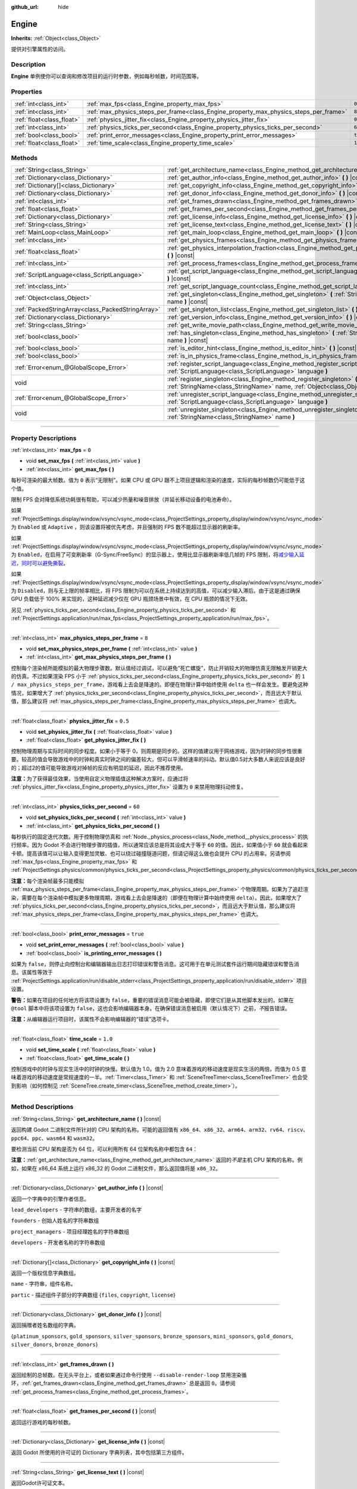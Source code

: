 :github_url: hide

.. DO NOT EDIT THIS FILE!!!
.. Generated automatically from Godot engine sources.
.. Generator: https://github.com/godotengine/godot/tree/master/doc/tools/make_rst.py.
.. XML source: https://github.com/godotengine/godot/tree/master/doc/classes/Engine.xml.

.. _class_Engine:

Engine
======

**Inherits:** :ref:`Object<class_Object>`

提供对引擎属性的访问。

.. rst-class:: classref-introduction-group

Description
-----------

**Engine** 单例使你可以查询和修改项目的运行时参数，例如每秒帧数，时间范围等。

.. rst-class:: classref-reftable-group

Properties
----------

.. table::
   :widths: auto

   +---------------------------+---------------------------------------------------------------------------------------+----------+
   | :ref:`int<class_int>`     | :ref:`max_fps<class_Engine_property_max_fps>`                                         | ``0``    |
   +---------------------------+---------------------------------------------------------------------------------------+----------+
   | :ref:`int<class_int>`     | :ref:`max_physics_steps_per_frame<class_Engine_property_max_physics_steps_per_frame>` | ``8``    |
   +---------------------------+---------------------------------------------------------------------------------------+----------+
   | :ref:`float<class_float>` | :ref:`physics_jitter_fix<class_Engine_property_physics_jitter_fix>`                   | ``0.5``  |
   +---------------------------+---------------------------------------------------------------------------------------+----------+
   | :ref:`int<class_int>`     | :ref:`physics_ticks_per_second<class_Engine_property_physics_ticks_per_second>`       | ``60``   |
   +---------------------------+---------------------------------------------------------------------------------------+----------+
   | :ref:`bool<class_bool>`   | :ref:`print_error_messages<class_Engine_property_print_error_messages>`               | ``true`` |
   +---------------------------+---------------------------------------------------------------------------------------+----------+
   | :ref:`float<class_float>` | :ref:`time_scale<class_Engine_property_time_scale>`                                   | ``1.0``  |
   +---------------------------+---------------------------------------------------------------------------------------+----------+

.. rst-class:: classref-reftable-group

Methods
-------

.. table::
   :widths: auto

   +---------------------------------------------------+--------------------------------------------------------------------------------------------------------------------------------------------------------------+
   | :ref:`String<class_String>`                       | :ref:`get_architecture_name<class_Engine_method_get_architecture_name>` **(** **)** |const|                                                                  |
   +---------------------------------------------------+--------------------------------------------------------------------------------------------------------------------------------------------------------------+
   | :ref:`Dictionary<class_Dictionary>`               | :ref:`get_author_info<class_Engine_method_get_author_info>` **(** **)** |const|                                                                              |
   +---------------------------------------------------+--------------------------------------------------------------------------------------------------------------------------------------------------------------+
   | :ref:`Dictionary[]<class_Dictionary>`             | :ref:`get_copyright_info<class_Engine_method_get_copyright_info>` **(** **)** |const|                                                                        |
   +---------------------------------------------------+--------------------------------------------------------------------------------------------------------------------------------------------------------------+
   | :ref:`Dictionary<class_Dictionary>`               | :ref:`get_donor_info<class_Engine_method_get_donor_info>` **(** **)** |const|                                                                                |
   +---------------------------------------------------+--------------------------------------------------------------------------------------------------------------------------------------------------------------+
   | :ref:`int<class_int>`                             | :ref:`get_frames_drawn<class_Engine_method_get_frames_drawn>` **(** **)**                                                                                    |
   +---------------------------------------------------+--------------------------------------------------------------------------------------------------------------------------------------------------------------+
   | :ref:`float<class_float>`                         | :ref:`get_frames_per_second<class_Engine_method_get_frames_per_second>` **(** **)** |const|                                                                  |
   +---------------------------------------------------+--------------------------------------------------------------------------------------------------------------------------------------------------------------+
   | :ref:`Dictionary<class_Dictionary>`               | :ref:`get_license_info<class_Engine_method_get_license_info>` **(** **)** |const|                                                                            |
   +---------------------------------------------------+--------------------------------------------------------------------------------------------------------------------------------------------------------------+
   | :ref:`String<class_String>`                       | :ref:`get_license_text<class_Engine_method_get_license_text>` **(** **)** |const|                                                                            |
   +---------------------------------------------------+--------------------------------------------------------------------------------------------------------------------------------------------------------------+
   | :ref:`MainLoop<class_MainLoop>`                   | :ref:`get_main_loop<class_Engine_method_get_main_loop>` **(** **)** |const|                                                                                  |
   +---------------------------------------------------+--------------------------------------------------------------------------------------------------------------------------------------------------------------+
   | :ref:`int<class_int>`                             | :ref:`get_physics_frames<class_Engine_method_get_physics_frames>` **(** **)** |const|                                                                        |
   +---------------------------------------------------+--------------------------------------------------------------------------------------------------------------------------------------------------------------+
   | :ref:`float<class_float>`                         | :ref:`get_physics_interpolation_fraction<class_Engine_method_get_physics_interpolation_fraction>` **(** **)** |const|                                        |
   +---------------------------------------------------+--------------------------------------------------------------------------------------------------------------------------------------------------------------+
   | :ref:`int<class_int>`                             | :ref:`get_process_frames<class_Engine_method_get_process_frames>` **(** **)** |const|                                                                        |
   +---------------------------------------------------+--------------------------------------------------------------------------------------------------------------------------------------------------------------+
   | :ref:`ScriptLanguage<class_ScriptLanguage>`       | :ref:`get_script_language<class_Engine_method_get_script_language>` **(** :ref:`int<class_int>` index **)** |const|                                          |
   +---------------------------------------------------+--------------------------------------------------------------------------------------------------------------------------------------------------------------+
   | :ref:`int<class_int>`                             | :ref:`get_script_language_count<class_Engine_method_get_script_language_count>` **(** **)**                                                                  |
   +---------------------------------------------------+--------------------------------------------------------------------------------------------------------------------------------------------------------------+
   | :ref:`Object<class_Object>`                       | :ref:`get_singleton<class_Engine_method_get_singleton>` **(** :ref:`StringName<class_StringName>` name **)** |const|                                         |
   +---------------------------------------------------+--------------------------------------------------------------------------------------------------------------------------------------------------------------+
   | :ref:`PackedStringArray<class_PackedStringArray>` | :ref:`get_singleton_list<class_Engine_method_get_singleton_list>` **(** **)** |const|                                                                        |
   +---------------------------------------------------+--------------------------------------------------------------------------------------------------------------------------------------------------------------+
   | :ref:`Dictionary<class_Dictionary>`               | :ref:`get_version_info<class_Engine_method_get_version_info>` **(** **)** |const|                                                                            |
   +---------------------------------------------------+--------------------------------------------------------------------------------------------------------------------------------------------------------------+
   | :ref:`String<class_String>`                       | :ref:`get_write_movie_path<class_Engine_method_get_write_movie_path>` **(** **)** |const|                                                                    |
   +---------------------------------------------------+--------------------------------------------------------------------------------------------------------------------------------------------------------------+
   | :ref:`bool<class_bool>`                           | :ref:`has_singleton<class_Engine_method_has_singleton>` **(** :ref:`StringName<class_StringName>` name **)** |const|                                         |
   +---------------------------------------------------+--------------------------------------------------------------------------------------------------------------------------------------------------------------+
   | :ref:`bool<class_bool>`                           | :ref:`is_editor_hint<class_Engine_method_is_editor_hint>` **(** **)** |const|                                                                                |
   +---------------------------------------------------+--------------------------------------------------------------------------------------------------------------------------------------------------------------+
   | :ref:`bool<class_bool>`                           | :ref:`is_in_physics_frame<class_Engine_method_is_in_physics_frame>` **(** **)** |const|                                                                      |
   +---------------------------------------------------+--------------------------------------------------------------------------------------------------------------------------------------------------------------+
   | :ref:`Error<enum_@GlobalScope_Error>`             | :ref:`register_script_language<class_Engine_method_register_script_language>` **(** :ref:`ScriptLanguage<class_ScriptLanguage>` language **)**               |
   +---------------------------------------------------+--------------------------------------------------------------------------------------------------------------------------------------------------------------+
   | void                                              | :ref:`register_singleton<class_Engine_method_register_singleton>` **(** :ref:`StringName<class_StringName>` name, :ref:`Object<class_Object>` instance **)** |
   +---------------------------------------------------+--------------------------------------------------------------------------------------------------------------------------------------------------------------+
   | :ref:`Error<enum_@GlobalScope_Error>`             | :ref:`unregister_script_language<class_Engine_method_unregister_script_language>` **(** :ref:`ScriptLanguage<class_ScriptLanguage>` language **)**           |
   +---------------------------------------------------+--------------------------------------------------------------------------------------------------------------------------------------------------------------+
   | void                                              | :ref:`unregister_singleton<class_Engine_method_unregister_singleton>` **(** :ref:`StringName<class_StringName>` name **)**                                   |
   +---------------------------------------------------+--------------------------------------------------------------------------------------------------------------------------------------------------------------+

.. rst-class:: classref-section-separator

----

.. rst-class:: classref-descriptions-group

Property Descriptions
---------------------

.. _class_Engine_property_max_fps:

.. rst-class:: classref-property

:ref:`int<class_int>` **max_fps** = ``0``

.. rst-class:: classref-property-setget

- void **set_max_fps** **(** :ref:`int<class_int>` value **)**
- :ref:`int<class_int>` **get_max_fps** **(** **)**

每秒可渲染的最大帧数。值为 ``0`` 表示“无限制”。如果 CPU 或 GPU 跟不上项目逻辑和渲染的速度，实际的每秒帧数仍可能低于这个值。

限制 FPS 会对降低系统功耗很有帮助，可以减少热量和噪音排放（并延长移动设备的电池寿命）。

如果 :ref:`ProjectSettings.display/window/vsync/vsync_mode<class_ProjectSettings_property_display/window/vsync/vsync_mode>` 为 ``Enabled`` 或 ``Adaptive`` ，则该设置将被优先考虑，并且强制的 FPS 数不能超过显示器的刷新率。

如果 :ref:`ProjectSettings.display/window/vsync/vsync_mode<class_ProjectSettings_property_display/window/vsync/vsync_mode>` 为 ``Enabled``\ ，在启用了可变刷新率（G-Sync/FreeSync）的显示器上，使用比显示器刷新率低几帧的 FPS 限制，将\ `减少输入延迟，同时可以避免撕裂 <https://blurbusters.com/howto-low-lag-vsync-on/>`__\ 。

如果 :ref:`ProjectSettings.display/window/vsync/vsync_mode<class_ProjectSettings_property_display/window/vsync/vsync_mode>` 为 ``Disabled``\ ，则与无上限的帧率相比，将 FPS 限制为可以在系统上持续达到的高值，可以减少输入滞后。由于这是通过确保 GPU 负载低于 100% 来实现的，这种延迟减少仅在 GPU 瓶颈场景中有效，在 CPU 瓶颈的情况下无效。

另见 :ref:`physics_ticks_per_second<class_Engine_property_physics_ticks_per_second>` 和 :ref:`ProjectSettings.application/run/max_fps<class_ProjectSettings_property_application/run/max_fps>`\ 。

.. rst-class:: classref-item-separator

----

.. _class_Engine_property_max_physics_steps_per_frame:

.. rst-class:: classref-property

:ref:`int<class_int>` **max_physics_steps_per_frame** = ``8``

.. rst-class:: classref-property-setget

- void **set_max_physics_steps_per_frame** **(** :ref:`int<class_int>` value **)**
- :ref:`int<class_int>` **get_max_physics_steps_per_frame** **(** **)**

控制每个渲染帧所能模拟的最大物理步骤数。默认值经过调试，可以避免“死亡螺旋”，防止开销较大的物理仿真无限触发开销更大的仿真。不过如果渲染 FPS 小于 :ref:`physics_ticks_per_second<class_Engine_property_physics_ticks_per_second>` 的 ``1 / max_physics_steps_per_frame``\ ，游戏看上去会是降速的。即便在物理计算中始终使用 ``delta`` 也一样会发生。要避免这种情况，如果增大了 :ref:`physics_ticks_per_second<class_Engine_property_physics_ticks_per_second>`\ ，而且远大于默认值，那么建议将 :ref:`max_physics_steps_per_frame<class_Engine_property_max_physics_steps_per_frame>` 也调大。

.. rst-class:: classref-item-separator

----

.. _class_Engine_property_physics_jitter_fix:

.. rst-class:: classref-property

:ref:`float<class_float>` **physics_jitter_fix** = ``0.5``

.. rst-class:: classref-property-setget

- void **set_physics_jitter_fix** **(** :ref:`float<class_float>` value **)**
- :ref:`float<class_float>` **get_physics_jitter_fix** **(** **)**

控制物理周期与实际时间的同步程度。如果小于等于 0，则周期是同步的。这样的值建议用于网络游戏，因为时钟的同步性很重要。较高的值会导致游戏中的时钟和真实时钟之间的偏差较大，但可以平滑帧速率的抖动。默认值0.5对大多数人来说应该是良好的；超过2的值可能导致游戏对掉帧的反应有明显的延迟，因此不推荐使用。

\ **注意：**\ 为了获得最佳效果，当使用自定义物理插值这种解决方案时，应通过将 :ref:`physics_jitter_fix<class_Engine_property_physics_jitter_fix>` 设置为 ``0`` 来禁用物理抖动修复。

.. rst-class:: classref-item-separator

----

.. _class_Engine_property_physics_ticks_per_second:

.. rst-class:: classref-property

:ref:`int<class_int>` **physics_ticks_per_second** = ``60``

.. rst-class:: classref-property-setget

- void **set_physics_ticks_per_second** **(** :ref:`int<class_int>` value **)**
- :ref:`int<class_int>` **get_physics_ticks_per_second** **(** **)**

每秒执行的固定迭代次数。用于控制物理仿真和 :ref:`Node._physics_process<class_Node_method__physics_process>` 的执行频率。因为 Godot 不会进行物理步骤的插值，所以通常应该总是将其设成大于等于 ``60`` 的值。因此，如果值小于 ``60`` 就会看起来卡顿。提高该值可以让输入变得更加灵敏、也可以绕过碰撞隧道问题，但请记得这么做也会提升 CPU 的占用率。另请参阅 :ref:`max_fps<class_Engine_property_max_fps>` 和 :ref:`ProjectSettings.physics/common/physics_ticks_per_second<class_ProjectSettings_property_physics/common/physics_ticks_per_second>`\ 。

\ **注意：**\ 每个渲染帧最多只能模拟 :ref:`max_physics_steps_per_frame<class_Engine_property_max_physics_steps_per_frame>` 个物理周期。如果为了追赶渲染，需要在每个渲染帧中模拟更多物理周期，游戏看上去会是降速的（即便在物理计算中始终使用 ``delta``\ ）。因此，如果增大了 :ref:`physics_ticks_per_second<class_Engine_property_physics_ticks_per_second>`\ ，而且远大于默认值，那么建议将 :ref:`max_physics_steps_per_frame<class_Engine_property_max_physics_steps_per_frame>` 也调大。

.. rst-class:: classref-item-separator

----

.. _class_Engine_property_print_error_messages:

.. rst-class:: classref-property

:ref:`bool<class_bool>` **print_error_messages** = ``true``

.. rst-class:: classref-property-setget

- void **set_print_error_messages** **(** :ref:`bool<class_bool>` value **)**
- :ref:`bool<class_bool>` **is_printing_error_messages** **(** **)**

如果为 ``false``\ ，则停止向控制台和编辑器输出日志打印错误和警告消息。这可用于在单元测试套件运行期间隐藏错误和警告消息。该属性等效于 :ref:`ProjectSettings.application/run/disable_stderr<class_ProjectSettings_property_application/run/disable_stderr>` 项目设置。

\ **警告：**\ 如果在项目的任何地方将该项设置为 ``false``\ ，重要的错误消息可能会被隐藏，即使它们是从其他脚本发出的。如果在 ``@tool`` 脚本中将该项设置为 ``false``\ ，这也会影响编辑器本身。在确保错误消息被启用（默认情况下）之前，\ *不*\ 报告错误。

\ **注意：**\ 从编辑器运行项目时，该属性不会影响编辑器的“错误”选项卡。

.. rst-class:: classref-item-separator

----

.. _class_Engine_property_time_scale:

.. rst-class:: classref-property

:ref:`float<class_float>` **time_scale** = ``1.0``

.. rst-class:: classref-property-setget

- void **set_time_scale** **(** :ref:`float<class_float>` value **)**
- :ref:`float<class_float>` **get_time_scale** **(** **)**

控制游戏中的时钟与现实生活中的时钟的快慢。默认值为 1.0。值为 2.0 意味着游戏的移动速度是现实生活的两倍，而值为 0.5 意味着游戏的移动速度是常规速度的一半。\ :ref:`Timer<class_Timer>` 和 :ref:`SceneTreeTimer<class_SceneTreeTimer>` 也会受到影响（如何控制见 :ref:`SceneTree.create_timer<class_SceneTree_method_create_timer>`\ ）。

.. rst-class:: classref-section-separator

----

.. rst-class:: classref-descriptions-group

Method Descriptions
-------------------

.. _class_Engine_method_get_architecture_name:

.. rst-class:: classref-method

:ref:`String<class_String>` **get_architecture_name** **(** **)** |const|

返回构建 Godot 二进制文件所针对的 CPU 架构的名称。可能的返回值有 ``x86_64``\ 、\ ``x86_32``\ 、\ ``arm64``\ 、\ ``arm32``\ 、\ ``rv64``\ 、\ ``riscv``\ 、\ ``ppc64``\ 、\ ``ppc``\ 、\ ``wasm64`` 和 ``wasm32``\ 。

要检测当前 CPU 架构是否为 64 位，可以利用所有 64 位架构名称中都包含 ``64``\ ：


.. tabs::

 .. code-tab:: gdscript

    if "64" in Engine.get_architecture_name():
        print("正在运行 64 位 Godot。")
    else:
        print("正在运行 32 位 Godot。")

 .. code-tab:: csharp

    if (Engine.GetArchitectureName().Contains("64"))
        GD.Print("正在运行 64 位 Godot。");
    else
        GD.Print("正在运行 32 位 Godot。");



\ **注意：**\ :ref:`get_architecture_name<class_Engine_method_get_architecture_name>` 返回的\ *不是*\ 主机 CPU 架构的名称。例如，如果在 x86_64 系统上运行 x86_32 的 Godot 二进制文件，那么返回值将是 ``x86_32``\ 。

.. rst-class:: classref-item-separator

----

.. _class_Engine_method_get_author_info:

.. rst-class:: classref-method

:ref:`Dictionary<class_Dictionary>` **get_author_info** **(** **)** |const|

返回一个字典中的引擎作者信息。

\ ``lead_developers`` - 字符串的数组，主要开发者的名字

\ ``founders`` - 创始人姓名的字符串数组

\ ``project_managers`` - 项目经理姓名的字符串数组

\ ``developers`` - 开发者名称的字符串数组

.. rst-class:: classref-item-separator

----

.. _class_Engine_method_get_copyright_info:

.. rst-class:: classref-method

:ref:`Dictionary[]<class_Dictionary>` **get_copyright_info** **(** **)** |const|

返回一个版权信息字典数组。

\ ``name`` - 字符串，组件名称。

\ ``partic`` - 描述组件子部分的字典数组 {``files``, ``copyright``, ``license``}

.. rst-class:: classref-item-separator

----

.. _class_Engine_method_get_donor_info:

.. rst-class:: classref-method

:ref:`Dictionary<class_Dictionary>` **get_donor_info** **(** **)** |const|

返回捐赠者姓名数组的字典。

{``platinum_sponsors``, ``gold_sponsors``, ``silver_sponsors``, ``bronze_sponsors``, ``mini_sponsors``, ``gold_donors``, ``silver_donors``, ``bronze_donors``}

.. rst-class:: classref-item-separator

----

.. _class_Engine_method_get_frames_drawn:

.. rst-class:: classref-method

:ref:`int<class_int>` **get_frames_drawn** **(** **)**

返回绘制的总帧数。在无头平台上，或者如果通过命令行使用 ``--disable-render-loop`` 禁用渲染循环，\ :ref:`get_frames_drawn<class_Engine_method_get_frames_drawn>` 总是返回 ``0``\ 。请参阅 :ref:`get_process_frames<class_Engine_method_get_process_frames>`\ 。

.. rst-class:: classref-item-separator

----

.. _class_Engine_method_get_frames_per_second:

.. rst-class:: classref-method

:ref:`float<class_float>` **get_frames_per_second** **(** **)** |const|

返回运行游戏的每秒帧数。

.. rst-class:: classref-item-separator

----

.. _class_Engine_method_get_license_info:

.. rst-class:: classref-method

:ref:`Dictionary<class_Dictionary>` **get_license_info** **(** **)** |const|

返回 Godot 所使用的许可证的 Dictionary 字典列表，其中包括第三方组件。

.. rst-class:: classref-item-separator

----

.. _class_Engine_method_get_license_text:

.. rst-class:: classref-method

:ref:`String<class_String>` **get_license_text** **(** **)** |const|

返回Godot许可证文本。

.. rst-class:: classref-item-separator

----

.. _class_Engine_method_get_main_loop:

.. rst-class:: classref-method

:ref:`MainLoop<class_MainLoop>` **get_main_loop** **(** **)** |const|

返回主循环对象（请参阅\ :ref:`MainLoop<class_MainLoop>`\ 和\ :ref:`SceneTree<class_SceneTree>`\ ）。

.. rst-class:: classref-item-separator

----

.. _class_Engine_method_get_physics_frames:

.. rst-class:: classref-method

:ref:`int<class_int>` **get_physics_frames** **(** **)** |const|

返回自引擎初始化以来通过的总帧数，该帧数在每个\ **物理帧**\ 上行进。参阅 :ref:`get_process_frames<class_Engine_method_get_process_frames>`\ 。

\ :ref:`get_physics_frames<class_Engine_method_get_physics_frames>` 可用于在不依赖 :ref:`Timer<class_Timer>` 的情况下，减少运行昂贵的逻辑的次数：


.. tabs::

 .. code-tab:: gdscript

    func _physics_process(_delta):
        if Engine.get_physics_frames() % 2 == 0:
            pass  # 此处每 2 个物理帧仅运行一次昂贵的逻辑。

 .. code-tab:: csharp

    public override void _PhysicsProcess(double delta)
    {
        base._PhysicsProcess(delta);
    
        if (Engine.GetPhysicsFrames() % 2 == 0)
        {
            // 此处每 2 个物理帧仅运行一次昂贵的逻辑。
        }
    }



.. rst-class:: classref-item-separator

----

.. _class_Engine_method_get_physics_interpolation_fraction:

.. rst-class:: classref-method

:ref:`float<class_float>` **get_physics_interpolation_fraction** **(** **)** |const|

返回渲染帧时当前物理周期中的分数。可用于实现固定的时间步插值。

.. rst-class:: classref-item-separator

----

.. _class_Engine_method_get_process_frames:

.. rst-class:: classref-method

:ref:`int<class_int>` **get_process_frames** **(** **)** |const|

返回自引擎初始化以来通过的总帧数，无论渲染循环是否启用，每个\ **处理帧**\ 都会行进。另见 :ref:`get_frames_drawn<class_Engine_method_get_frames_drawn>` 和 :ref:`get_physics_frames<class_Engine_method_get_physics_frames>`\ 。

\ :ref:`get_process_frames<class_Engine_method_get_process_frames>` 可用于在不依赖 :ref:`Timer<class_Timer>` 的情况下，减少运行昂贵的逻辑的次数：


.. tabs::

 .. code-tab:: gdscript

    func _process(_delta):
        if Engine.get_process_frames() % 2 == 0:
            pass  # 此处每 2 个处理（渲染）帧仅运行一次昂贵的逻辑。

 .. code-tab:: csharp

    public override void _Process(double delta)
    {
        base._Process(delta);
    
        if (Engine.GetProcessFrames() % 2 == 0)
        {
            // 此处每 2 个处理（渲染）帧仅运行一次昂贵的逻辑。
        }
    }



.. rst-class:: classref-item-separator

----

.. _class_Engine_method_get_script_language:

.. rst-class:: classref-method

:ref:`ScriptLanguage<class_ScriptLanguage>` **get_script_language** **(** :ref:`int<class_int>` index **)** |const|

返回给定索引处的 :ref:`ScriptLanguage<class_ScriptLanguage>` 实例。

.. rst-class:: classref-item-separator

----

.. _class_Engine_method_get_script_language_count:

.. rst-class:: classref-method

:ref:`int<class_int>` **get_script_language_count** **(** **)**

返回可用脚本语言的数量。请配合 :ref:`get_script_language<class_Engine_method_get_script_language>` 使用。

.. rst-class:: classref-item-separator

----

.. _class_Engine_method_get_singleton:

.. rst-class:: classref-method

:ref:`Object<class_Object>` **get_singleton** **(** :ref:`StringName<class_StringName>` name **)** |const|

返回具有给定名称 ``name`` 的全局单例。常用于插件，例如 GodotPayments。

.. rst-class:: classref-item-separator

----

.. _class_Engine_method_get_singleton_list:

.. rst-class:: classref-method

:ref:`PackedStringArray<class_PackedStringArray>` **get_singleton_list** **(** **)** |const|

返回可用全局单例的列表。

.. rst-class:: classref-item-separator

----

.. _class_Engine_method_get_version_info:

.. rst-class:: classref-method

:ref:`Dictionary<class_Dictionary>` **get_version_info** **(** **)** |const|

以字典形式返回当前引擎版本信息。

\ ``major`` - 将主要版本号保存为一个 int

\ ``minor`` - 将次要版本号保存为一个 int

\ ``patch`` - 将补丁版本号保存为一个 int

\ ``hex`` - 保存编码为十六进制整数的完整版本号，每个数字一个字节（2 位）（参见下面的示例）

\ ``status`` - 将状态（例如“beta”、“rc1”、“rc2”、...“stable”）保存为字符串

\ ``build`` - 将构建名称（例如“custom_build”）保存为字符串

\ ``hash`` - 将完整的 Git 提交哈希保存为字符串

\ ``year`` - 将版本发布的年份保存为 int

\ ``string`` - 将 ``major`` + ``minor`` + ``patch`` + ``status`` + ``build`` 保存在单个字符串中

\ ``hex`` 值的编码方式如下，从左到右：主版本对应一字节，次版本对应一字节，补丁版本对应一字节。例如，“3.1.12”将是 ``0x03010C``\ 。\ **注意：**\ 它内部还是一个 int，打印出来就是它的十进制表示，没有特别的意义。使用十六进制文字从代码中轻松比较版本：


.. tabs::

 .. code-tab:: gdscript

    if Engine.get_version_info().hex >= 0x030200:
        # 执行特定于版本 3.2 或更高版本的操作
    else:
        # 执行特定于 3.2 之前版本的操作

 .. code-tab:: csharp

    if ((int)Engine.GetVersionInfo()["hex"] >= 0x030200)
    {
        // 执行特定于版本 3.2 或更高版本的操作
    }
    else
    {
        // 执行特定于 3.2 之前版本的操作
    }



.. rst-class:: classref-item-separator

----

.. _class_Engine_method_get_write_movie_path:

.. rst-class:: classref-method

:ref:`String<class_String>` **get_write_movie_path** **(** **)** |const|

返回 :ref:`MovieWriter<class_MovieWriter>` 的输出文件的路径，如果引擎未在 Movie Maker 模式下启动，则返回一个空字符串。该路径可以是绝对路径或相对路径，具体取决于用户指定它的方式。

.. rst-class:: classref-item-separator

----

.. _class_Engine_method_has_singleton:

.. rst-class:: classref-method

:ref:`bool<class_bool>` **has_singleton** **(** :ref:`StringName<class_StringName>` name **)** |const|

如果全局范围内存在具有给定 ``name`` 的单例，则返回 ``true``\ 。

.. rst-class:: classref-item-separator

----

.. _class_Engine_method_is_editor_hint:

.. rst-class:: classref-method

:ref:`bool<class_bool>` **is_editor_hint** **(** **)** |const|

如果脚本当前正在编辑器中运行，则返回 ``true``\ ，否则返回 ``false``\ 。这对于 ``@tool`` 脚本很有用，可以有条件地绘制编辑器助手，或者防止在编辑器中意外运行会影响场景状态的“游戏”代码：


.. tabs::

 .. code-tab:: gdscript

    if Engine.is_editor_hint():
        draw_gizmos()
    else:
        simulate_physics()

 .. code-tab:: csharp

    if (Engine.IsEditorHint())
        DrawGizmos();
    else
        SimulatePhysics();



有关详细信息，请参阅文档中的\ :doc:`《在编辑器中运行代码》 <../tutorials/plugins/running_code_in_the_editor>`\ 。

\ **注意：**\ 要检测脚本是否从编辑器\ *构建*\ 中运行（例如，当按 :kbd:`F5` 时），请改用 :ref:`OS.has_feature<class_OS_method_has_feature>` 和 ``"editor"`` 参数。\ ``OS.has_feature("editor")`` 将在编辑器中运行代码和从编辑器运行项目时，被评估为 ``true``\ ；但当代码从导出的项目运行时，它将被评估为 ``false``\ 。

.. rst-class:: classref-item-separator

----

.. _class_Engine_method_is_in_physics_frame:

.. rst-class:: classref-method

:ref:`bool<class_bool>` **is_in_physics_frame** **(** **)** |const|

如果游戏在游戏循环的固定过程和物理阶段内，返回 ``true``\ 。

.. rst-class:: classref-item-separator

----

.. _class_Engine_method_register_script_language:

.. rst-class:: classref-method

:ref:`Error<enum_@GlobalScope_Error>` **register_script_language** **(** :ref:`ScriptLanguage<class_ScriptLanguage>` language **)**

注册一个 :ref:`ScriptLanguage<class_ScriptLanguage>` 实例以供 ``ScriptServer`` 使用。

返回：

- :ref:`@GlobalScope.OK<class_@GlobalScope_constant_OK>` 成功

- :ref:`@GlobalScope.ERR_UNAVAILABLE<class_@GlobalScope_constant_ERR_UNAVAILABLE>` 如果 ``ScriptServer`` 已达到限制，并且无法注册任何新语言

- :ref:`@GlobalScope.ERR_ALREADY_EXISTS<class_@GlobalScope_constant_ERR_ALREADY_EXISTS>` 如果 ``ScriptServer`` 已经包含一个具有相似扩展名/名称/类型的语言

.. rst-class:: classref-item-separator

----

.. _class_Engine_method_register_singleton:

.. rst-class:: classref-method

void **register_singleton** **(** :ref:`StringName<class_StringName>` name, :ref:`Object<class_Object>` instance **)**

将给定的对象注册为单例，名称 ``name`` 全局可用。

.. rst-class:: classref-item-separator

----

.. _class_Engine_method_unregister_script_language:

.. rst-class:: classref-method

:ref:`Error<enum_@GlobalScope_Error>` **unregister_script_language** **(** :ref:`ScriptLanguage<class_ScriptLanguage>` language **)**

从 ``ScriptServer`` 注销该 :ref:`ScriptLanguage<class_ScriptLanguage>` 实例。

返回：

- :ref:`@GlobalScope.OK<class_@GlobalScope_constant_OK>` 成功

- :ref:`@GlobalScope.ERR_DOES_NOT_EXIST<class_@GlobalScope_constant_ERR_DOES_NOT_EXIST>` 如果该语言尚未在 ``ScriptServer`` 中注册

.. rst-class:: classref-item-separator

----

.. _class_Engine_method_unregister_singleton:

.. rst-class:: classref-method

void **unregister_singleton** **(** :ref:`StringName<class_StringName>` name **)**

将名称为 ``name`` 的单例解除注册。该单例对象不会被释放。仅能够对通过 :ref:`register_singleton<class_Engine_method_register_singleton>` 创建的用户定义单例使用。

.. |virtual| replace:: :abbr:`virtual (This method should typically be overridden by the user to have any effect.)`
.. |const| replace:: :abbr:`const (This method has no side effects. It doesn't modify any of the instance's member variables.)`
.. |vararg| replace:: :abbr:`vararg (This method accepts any number of arguments after the ones described here.)`
.. |constructor| replace:: :abbr:`constructor (This method is used to construct a type.)`
.. |static| replace:: :abbr:`static (This method doesn't need an instance to be called, so it can be called directly using the class name.)`
.. |operator| replace:: :abbr:`operator (This method describes a valid operator to use with this type as left-hand operand.)`
.. |bitfield| replace:: :abbr:`BitField (This value is an integer composed as a bitmask of the following flags.)`
